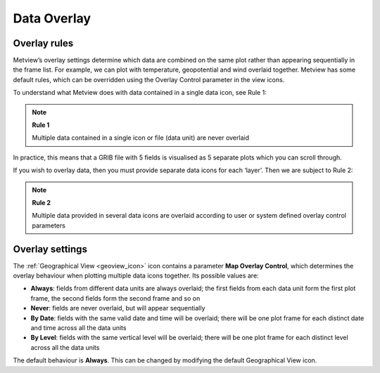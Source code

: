 .. _data_overlay:

Data Overlay
////////////

Overlay rules
=============

Metview’s overlay settings determine which data are combined on the same
plot rather than appearing sequentially in the frame list. For example,
we can plot with temperature, geopotential and wind overlaid together.
Metview has some default rules, which can be overridden using the
Overlay Control parameter in the view icons.

.. image:: /_static/ug/data_overlay/image1.png
   :width: 3.64583in
   :height: 2.11486in

To understand what Metview does with data contained in a single data
icon, see Rule 1:

.. note::

    **Rule 1**                                                         
                                                                       
    Multiple data contained in a single icon or file (data unit) are  
    never overlaid                                                     

In practice, this means that a GRIB file with 5 fields is visualised as
5 separate plots which you can scroll through.

If you wish to overlay data, then you must provide separate data icons
for each ‘layer’. Then we are subject to Rule 2:

.. note::

    **Rule 2**                                                         
                                                                       
    Multiple data provided in several data icons are overlaid          
    according to user or system defined overlay control parameters     

Overlay settings
================

The :ref:`Geographical
View <geoview_icon>`
icon contains a parameter **Map Overlay Control**, which determines the
overlay behaviour when plotting multiple data icons together. Its
possible values are:

-  **Always**: fields from different data units are always overlaid; the
   first fields from each data unit form the first plot frame, the
   second fields form the second frame and so on

-  **Never**: fields are never overlaid, but will appear sequentially

-  **By Date**: fields with the same valid date and time will be
   overlaid; there will be one plot frame for each distinct date and
   time across all the data units

-  **By Level**: fields with the same vertical level will be overlaid;
   there will be one plot frame for each distinct level across all the
   data units

The default behaviour is **Always**. This can be changed by modifying
the default Geographical View icon.
